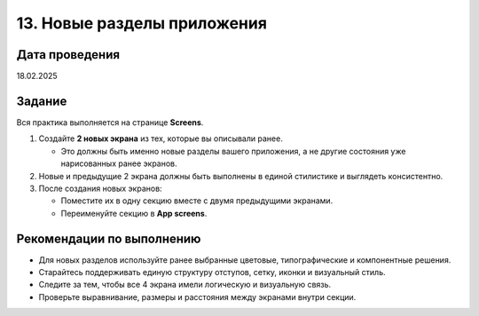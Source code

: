 13. Новые разделы приложения
======================================

Дата проведения
---------------
18.02.2025

Задание
-------

Вся практика выполняется на странице **Screens**.

1. Создайте **2 новых экрана** из тех, которые вы описывали ранее.

   - Это должны быть именно новые разделы вашего приложения, а не другие состояния уже нарисованных ранее экранов.

2. Новые и предыдущие 2 экрана должны быть выполнены в единой стилистике и выглядеть консистентно.

3. После создания новых экранов:

   - Поместите их в одну секцию вместе с двумя предыдущими экранами.
   - Переименуйте секцию в **App screens**.

Рекомендации по выполнению
--------------------------

- Для новых разделов используйте ранее выбранные цветовые, типографические и компонентные решения.
- Старайтесь поддерживать единую структуру отступов, сетку, иконки и визуальный стиль.
- Следите за тем, чтобы все 4 экрана имели логическую и визуальную связь.
- Проверьте выравнивание, размеры и расстояния между экранами внутри секции.